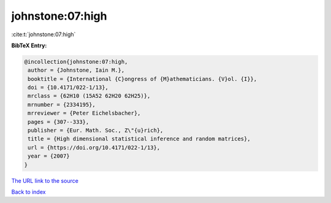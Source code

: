 johnstone:07:high
=================

:cite:t:`johnstone:07:high`

**BibTeX Entry:**

.. code-block:: bibtex

   @incollection{johnstone:07:high,
    author = {Johnstone, Iain M.},
    booktitle = {International {C}ongress of {M}athematicians. {V}ol. {I}},
    doi = {10.4171/022-1/13},
    mrclass = {62H10 (15A52 62H20 62H25)},
    mrnumber = {2334195},
    mrreviewer = {Peter Eichelsbacher},
    pages = {307--333},
    publisher = {Eur. Math. Soc., Z\"{u}rich},
    title = {High dimensional statistical inference and random matrices},
    url = {https://doi.org/10.4171/022-1/13},
    year = {2007}
   }
`The URL link to the source <ttps://doi.org/10.4171/022-1/13}>`_


`Back to index <../By-Cite-Keys.html>`_
